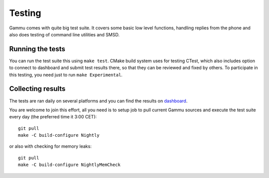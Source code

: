 Testing
=======

Gammu comes with quite big test suite. It covers some basic low level
functions, handling replies from the phone and also does testing of command
line utilities and SMSD.

Running the tests
-----------------

You can run the test suite this using ``make test``. CMake build system uses for
testing CTest, which also includes option to connect to dashboard and submit
test results there, so that they can be reviewed and fixed by others. To
participate in this testing, you need just to run ``make Experimental``.

Collecting results
------------------

The tests are ran daily on several platforms and you can find the
results on `dashboard <https://cdash.cihar.com/index.php?project=Gammu>`_.

You are welcome to join this effort, all you need is to setup job to pull
current Gammu sources and execute the test suite every day (the preferred time
it 3:00 CET)::

    git pull
    make -C build-configure Nightly

or also with checking for memory leaks::

    git pull
    make -C build-configure NightlyMemCheck
